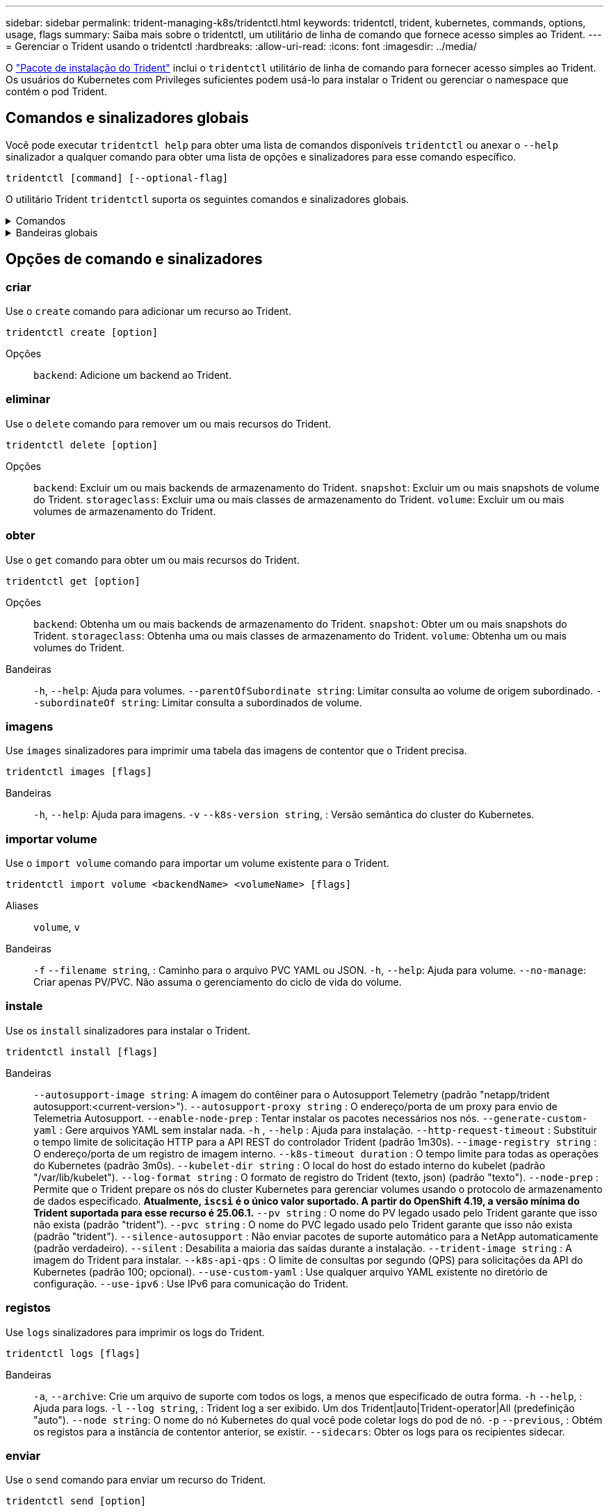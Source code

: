 ---
sidebar: sidebar 
permalink: trident-managing-k8s/tridentctl.html 
keywords: tridentctl, trident, kubernetes, commands, options, usage, flags 
summary: Saiba mais sobre o tridentctl, um utilitário de linha de comando que fornece acesso simples ao Trident. 
---
= Gerenciar o Trident usando o tridentctl
:hardbreaks:
:allow-uri-read: 
:icons: font
:imagesdir: ../media/


[role="lead"]
O https://github.com/NetApp/trident/releases["Pacote de instalação do Trident"^] inclui o `tridentctl` utilitário de linha de comando para fornecer acesso simples ao Trident. Os usuários do Kubernetes com Privileges suficientes podem usá-lo para instalar o Trident ou gerenciar o namespace que contém o pod Trident.



== Comandos e sinalizadores globais

Você pode executar `tridentctl help` para obter uma lista de comandos disponíveis `tridentctl` ou anexar o `--help` sinalizador a qualquer comando para obter uma lista de opções e sinalizadores para esse comando específico.

`tridentctl [command] [--optional-flag]`

O utilitário Trident `tridentctl` suporta os seguintes comandos e sinalizadores globais.

.Comandos
[%collapsible]
====
`create`:: Adicione um recurso ao Trident.
`delete`:: Remova um ou mais recursos do Trident.
`get`:: Obtenha um ou mais recursos do Trident.
`help`:: Ajuda sobre qualquer comando.
`images`:: Imprima uma tabela das imagens de contentor que o Trident necessita.
`import`:: Importar um recurso existente para o Trident.
`install`:: Instale o Trident.
`logs`:: Imprimir os registos a partir do Trident.
`send`:: Enviar um recurso do Trident.
`uninstall`:: Desinstale o Trident.
`update`:: Modificar um recurso no Trident.
`update backend state`:: Suspender temporariamente as operações de back-end.
`upgrade`:: Atualizar um recurso no Trident.
`version`:: Imprima a versão do Trident.


====
.Bandeiras globais
[%collapsible]
====
`-d`, `--debug`:: Saída de depuração.
`-h`, `--help`:: Ajuda para `tridentctl`.
`-k`, `--kubeconfig string`:: Especifique `KUBECONFIG` o caminho para executar comandos localmente ou de um cluster do Kubernetes para outro.
+
--

NOTE: Como alternativa, você pode exportar a `KUBECONFIG` variável para apontar para um cluster Kubernetes específico e emitir `tridentctl` comandos para esse cluster.

--
`-n`, `--namespace string`:: Namespace da implantação do Trident.
`-o`, `--output string`:: Formato de saída. Um de JSON|yaml|name|wide|ps (padrão).
`-s`, `--server string`:: Endereço/porta da interface REST do Trident.
+
--

WARNING: A interface REST DO Trident pode ser configurada para ouvir e servir apenas em 127.0.0.1 (para IPv4) ou [::1] (para IPv6).

--


====


== Opções de comando e sinalizadores



=== criar

Use o `create` comando para adicionar um recurso ao Trident.

`tridentctl create [option]`

Opções:: `backend`: Adicione um backend ao Trident.




=== eliminar

Use o `delete` comando para remover um ou mais recursos do Trident.

`tridentctl delete [option]`

Opções:: `backend`: Excluir um ou mais backends de armazenamento do Trident.
`snapshot`: Excluir um ou mais snapshots de volume do Trident.
`storageclass`: Excluir uma ou mais classes de armazenamento do Trident.
`volume`: Excluir um ou mais volumes de armazenamento do Trident.




=== obter

Use o `get` comando para obter um ou mais recursos do Trident.

`tridentctl get [option]`

Opções:: `backend`: Obtenha um ou mais backends de armazenamento do Trident.
`snapshot`: Obter um ou mais snapshots do Trident.
`storageclass`: Obtenha uma ou mais classes de armazenamento do Trident.
`volume`: Obtenha um ou mais volumes do Trident.
Bandeiras:: `-h`, `--help`: Ajuda para volumes.
`--parentOfSubordinate string`: Limitar consulta ao volume de origem subordinado.
`--subordinateOf string`: Limitar consulta a subordinados de volume.




=== imagens

Use `images` sinalizadores para imprimir uma tabela das imagens de contentor que o Trident precisa.

`tridentctl images [flags]`

Bandeiras:: `-h`, `--help`: Ajuda para imagens.
`-v` `--k8s-version string`, : Versão semântica do cluster do Kubernetes.




=== importar volume

Use o `import volume` comando para importar um volume existente para o Trident.

`tridentctl import volume <backendName> <volumeName> [flags]`

Aliases:: `volume`, `v`
Bandeiras:: `-f` `--filename string`, : Caminho para o arquivo PVC YAML ou JSON.
`-h`, `--help`: Ajuda para volume.
`--no-manage`: Criar apenas PV/PVC. Não assuma o gerenciamento do ciclo de vida do volume.




=== instale

Use os `install` sinalizadores para instalar o Trident.

`tridentctl install [flags]`

Bandeiras:: `--autosupport-image string`: A imagem do contêiner para o Autosupport Telemetry (padrão "netapp/trident autosupport:<current-version>").
`--autosupport-proxy string` : O endereço/porta de um proxy para envio de Telemetria Autosupport.
`--enable-node-prep` : Tentar instalar os pacotes necessários nos nós.
`--generate-custom-yaml` : Gere arquivos YAML sem instalar nada.
`-h` , `--help` : Ajuda para instalação.
`--http-request-timeout` : Substituir o tempo limite de solicitação HTTP para a API REST do controlador Trident (padrão 1m30s).
`--image-registry string` : O endereço/porta de um registro de imagem interno.
`--k8s-timeout duration` : O tempo limite para todas as operações do Kubernetes (padrão 3m0s).
`--kubelet-dir string` : O local do host do estado interno do kubelet (padrão "/var/lib/kubelet").
`--log-format string` : O formato de registro do Trident (texto, json) (padrão "texto").
`--node-prep` : Permite que o Trident prepare os nós do cluster Kubernetes para gerenciar volumes usando o protocolo de armazenamento de dados especificado. *Atualmente, `iscsi` é o único valor suportado. A partir do OpenShift 4.19, a versão mínima do Trident suportada para esse recurso é 25.06.1.*
`--pv string` : O nome do PV legado usado pelo Trident garante que isso não exista (padrão "trident").
`--pvc string` : O nome do PVC legado usado pelo Trident garante que isso não exista (padrão "trident").
`--silence-autosupport` : Não enviar pacotes de suporte automático para a NetApp automaticamente (padrão verdadeiro).
`--silent` : Desabilita a maioria das saídas durante a instalação.
`--trident-image string` : A imagem do Trident para instalar.
`--k8s-api-qps` : O limite de consultas por segundo (QPS) para solicitações da API do Kubernetes (padrão 100; opcional).
`--use-custom-yaml` : Use qualquer arquivo YAML existente no diretório de configuração.
`--use-ipv6` : Use IPv6 para comunicação do Trident.




=== registos

Use `logs` sinalizadores para imprimir os logs do Trident.

`tridentctl logs [flags]`

Bandeiras:: `-a`, `--archive`: Crie um arquivo de suporte com todos os logs, a menos que especificado de outra forma.
`-h` `--help`, : Ajuda para logs.
`-l` `--log string`, : Trident log a ser exibido. Um dos Trident|auto|Trident-operator|All (predefinição "auto").
`--node string`: O nome do nó Kubernetes do qual você pode coletar logs do pod de nó.
`-p` `--previous`, : Obtém os registos para a instância de contentor anterior, se existir.
`--sidecars`: Obter os logs para os recipientes sidecar.




=== enviar

Use o `send` comando para enviar um recurso do Trident.

`tridentctl send [option]`

Opções:: `autosupport`: Enviar um arquivo AutoSupport para o NetApp.




=== desinstalar

Use `uninstall` sinalizadores para desinstalar o Trident.

`tridentctl uninstall [flags]`

Bandeiras:: `-h, --help`: Ajuda para desinstalar.
`--silent`: Desativar a saída MOST durante a desinstalação.




=== atualização

Use o `update` comando para modificar um recurso no Trident.

`tridentctl update [option]`

Opções:: `backend`: Atualize um backend no Trident.




=== atualizar estado de back-end

Use o `update backend state` comando para suspender ou retomar as operações de back-end.

`tridentctl update backend state <backend-name> [flag]`

.Pontos a considerar
* Se um back-end for criado usando um TridentBackendConfig (tbc), o back-end não poderá ser atualizado usando um `backend.json` arquivo.
* Se o `userState` foi definido em um tbc, ele não pode ser modificado usando o `tridentctl update backend state <backend-name> --user-state suspended/normal` comando.
* Para recuperar a capacidade de definir a `userState` via tridentctl depois de ter sido definida via tbc, o `userState` campo deve ser removido do tbc. Isso pode ser feito usando o `kubectl edit tbc` comando. Depois que o `userState` campo for removido, você pode usar o `tridentctl update backend state` comando para alterar o `userState` de um backend.
* Utilize os `tridentctl update backend state` para alterar o `userState`. Você também pode atualizar o `userState` usando `TridentBackendConfig` ou `backend.json` arquivo; isso aciona uma reinicialização completa do back-end e pode ser demorado.
+
Bandeiras:: `-h` `--help`, : Ajuda para o estado de back-end.
`--user-state`: Defina como `suspended` para pausar operações de back-end. Defina como `normal` para retomar as operações de back-end. Quando definido para `suspended`:


* `AddVolume` e `Import Volume` estão em pausa.
* `CloneVolume` `ResizeVolume`, , `PublishVolume` `UnPublishVolume` , `CreateSnapshot`, , , `GetSnapshot` `RestoreSnapshot`, , `DeleteSnapshot` `RemoveVolume` , `GetVolumeExternal`, , , `ReconcileNodeAccess` permanecer disponível.


Você também pode atualizar o estado de back-end usando `userState` o campo no arquivo de configuração de back-end `TridentBackendConfig` ou `backend.json`. Para obter mais informações, link:../trident-use/backend_options.html["Opções para gerenciar backends"]consulte e link:../trident-use/backend_ops_kubectl.html["Execute o gerenciamento de back-end com o kubectl"].

*Exemplo:*

[role="tabbed-block"]
====
.JSON
--
Siga estas etapas para atualizar o `userState` usando o `backend.json` arquivo:

. Edite o `backend.json` arquivo para incluir o `userState` campo com o seu valor definido como 'uspended'.
. Atualize o backend usando o `tridentctl update backend` comando e o caminho para o atualizado `backend.json` arquivo.
+
*Exemplo*: `tridentctl update backend  -f /<path to backend JSON file>/backend.json -n trident`



[listing]
----
{
  "version": 1,
  "storageDriverName": "ontap-nas",
  "managementLIF": "<redacted>",
  "svm": "nas-svm",
  "backendName": "customBackend",
  "username": "<redacted>",
  "password": "<redacted>",
  "userState": "suspended"
}

----
--
.YAML
--
Você pode editar o tbc depois que ele foi aplicado usando o `kubectl edit <tbc-name> -n <namespace>` comando. O exemplo a seguir atualiza o estado de back-end para suspender usando a `userState: suspended` opção:

[source, yaml]
----
apiVersion: trident.netapp.io/v1
kind: TridentBackendConfig
metadata:
  name: backend-ontap-nas
spec:
  version: 1
  backendName: customBackend
  storageDriverName: ontap-nas
  managementLIF: <redacted>
  svm: nas-svm
  userState: suspended
  credentials:
    name: backend-tbc-ontap-nas-secret
----
--
====


=== versão

Use `version` sinalizadores para imprimir a versão do `tridentctl` e o serviço Trident em execução.

`tridentctl version [flags]`

Bandeiras:: `--client`: Somente versão do cliente (nenhum servidor necessário).
`-h, --help`: Ajuda para a versão.




== Suporte ao plugin

O Trigentctl suporta plugins semelhantes ao kubectl. O tridentctl deteta um plugin se o nome do arquivo binário do plugin seguir o esquema "tridentctl-<plugin>", e o binário está localizado em uma pasta listada a variável de ambiente PATH. Todos os plugins detetados estão listados na seção plugin da ajuda do tridentctl. Opcionalmente, você também pode limitar a pesquisa especificando uma pasta de plug-in na variável de enviornment TRIDENCTL_PLUGIN_PATH (exemplo: `TRIDENTCTL_PLUGIN_PATH=~/tridentctl-plugins/`). Se a variável for usada, tridenctl pesquisará somente na pasta especificada.
